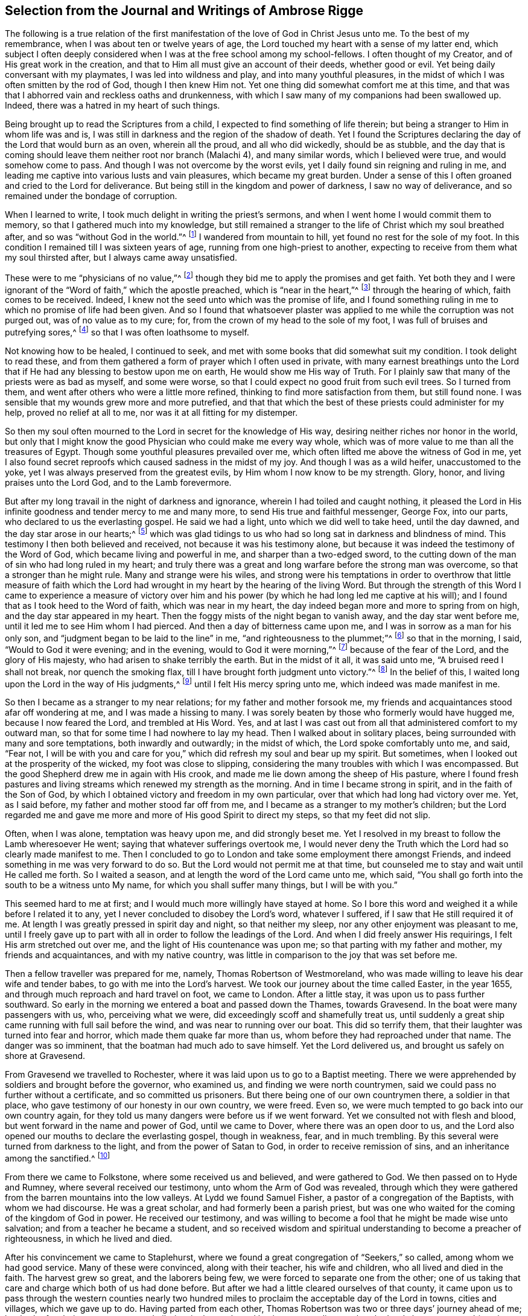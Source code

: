 [short="Journal and Writings of Ambrose Rigge"]
== Selection from the Journal and Writings of Ambrose Rigge

The following is a true relation of the first manifestation
of the love of God in Christ Jesus unto me.
To the best of my remembrance, when I was about ten or twelve years of age,
the Lord touched my heart with a sense of my latter end,
which subject I often deeply considered when I was at the free school among my school-fellows.
I often thought of my Creator, and of His great work in the creation,
and that to Him all must give an account of their deeds, whether good or evil.
Yet being daily conversant with my playmates, I was led into wildness and play,
and into many youthful pleasures,
in the midst of which I was often smitten by the rod of God, though I then knew Him not.
Yet one thing did somewhat comfort me at this time,
and that was that I abhorred vain and reckless oaths and drunkenness,
with which I saw many of my companions had been swallowed up.
Indeed, there was a hatred in my heart of such things.

Being brought up to read the Scriptures from a child,
I expected to find something of life therein;
but being a stranger to Him in whom life was and is,
I was still in darkness and the region of the shadow of death.
Yet I found the Scriptures declaring the day of the Lord that would burn as an oven,
wherein all the proud, and all who did wickedly, should be as stubble,
and the day that is coming should leave them neither root nor branch (Malachi 4),
and many similar words, which I believed were true, and would somehow come to pass.
And though I was not overcome by the worst evils,
yet I daily found sin reigning and ruling in me,
and leading me captive into various lusts and vain pleasures,
which became my great burden.
Under a sense of this I often groaned and cried to the Lord for deliverance.
But being still in the kingdom and power of darkness, I saw no way of deliverance,
and so remained under the bondage of corruption.

When I learned to write, I took much delight in writing the priest`'s sermons,
and when I went home I would commit them to memory,
so that I gathered much into my knowledge,
but still remained a stranger to the life of Christ which my soul breathed after,
and so was "`without God in the world.`"^
footnote:[Ephesians 2:12]
I wandered from mountain to hill, yet found no rest for the sole of my foot.
In this condition I remained till I was sixteen years of age,
running from one high-priest to another,
expecting to receive from them what my soul thirsted after,
but I always came away unsatisfied.

These were to me "`physicians of no value,`"^
footnote:[Job 13:4]
though they bid me to apply the promises and get faith.
Yet both they and I were ignorant of the "`Word of faith,`" which the apostle preached,
which is "`near in the heart,`"^
footnote:[Romans 10:8]
through the hearing of which, faith comes to be received.
Indeed, I knew not the seed unto which was the promise of life,
and I found something ruling in me to which no promise of life had been given.
And so I found that whatsoever plaster was applied
to me while the corruption was not purged out,
was of no value as to my cure; for, from the crown of my head to the sole of my foot,
I was full of bruises and putrefying sores,^
footnote:[Isaiah 1:6]
so that I was often loathsome to myself.

Not knowing how to be healed, I continued to seek,
and met with some books that did somewhat suit my condition.
I took delight to read these,
and from them gathered a form of prayer which I often used in private,
with many earnest breathings unto the Lord that if
He had any blessing to bestow upon me on earth,
He would show me His way of Truth.
For I plainly saw that many of the priests were as bad as myself, and some were worse,
so that I could expect no good fruit from such evil trees.
So I turned from them, and went after others who were a little more refined,
thinking to find more satisfaction from them, but still found none.
I was sensible that my wounds grew more and more putrefied,
and that that which the best of these priests could administer for my help,
proved no relief at all to me, nor was it at all fitting for my distemper.

So then my soul often mourned to the Lord in secret for the knowledge of His way,
desiring neither riches nor honor in the world,
but only that I might know the good Physician who could make me every way whole,
which was of more value to me than all the treasures of Egypt.
Though some youthful pleasures prevailed over me,
which often lifted me above the witness of God in me,
yet I also found secret reproofs which caused sadness in the midst of my joy.
And though I was as a wild heifer, unaccustomed to the yoke,
yet I was always preserved from the greatest evils,
by Him whom I now know to be my strength.
Glory, honor, and living praises unto the Lord God, and to the Lamb forevermore.

But after my long travail in the night of darkness and ignorance,
wherein I had toiled and caught nothing,
it pleased the Lord in His infinite goodness and tender mercy to me and many more,
to send His true and faithful messenger, George Fox, into our parts,
who declared to us the everlasting gospel.
He said we had a light, unto which we did well to take heed, until the day dawned,
and the day star arose in our hearts;^
footnote:[2 Peter 1:19]
which was glad tidings to us who had so long sat in darkness and blindness of mind.
This testimony I then both believed and received, not because it was his testimony alone,
but because it was indeed the testimony of the Word of God,
which became living and powerful in me, and sharper than a two-edged sword,
to the cutting down of the man of sin who had long ruled in my heart;
and truly there was a great and long warfare before the strong man was overcome,
so that a stronger than he might rule.
Many and strange were his wiles,
and strong were his temptations in order to overthrow that little measure of
faith which the Lord had wrought in my heart by the hearing of the living Word.
But through the strength of this Word I came to experience a measure of victory
over him and his power (by which he had long led me captive at his will);
and I found that as I took heed to the Word of faith, which was near in my heart,
the day indeed began more and more to spring from on high,
and the day star appeared in my heart.
Then the foggy mists of the night began to vanish away, and the day star went before me,
until it led me to see Him whom I had pierced.
And then a day of bitterness came upon me, and I was in sorrow as a man for his only son,
and "`judgment began to be laid to the line`" in me,
"`and righteousness to the plummet;`"^
footnote:[Isaiah 28:17]
so that in the morning, I said, "`Would to God it were evening; and in the evening,
would to God it were morning,`"^
footnote:[Deuteronomy 28:67]
because of the fear of the Lord, and the glory of His majesty,
who had arisen to shake terribly the earth.
But in the midst of it all, it was said unto me, "`A bruised reed I shall not break,
nor quench the smoking flax, till I have brought forth judgment unto victory.`"^
footnote:[Matthew 12:20]
In the belief of this, I waited long upon the Lord in the way of His judgments,^
footnote:[Isaiah 26:8]
until I felt His mercy spring unto me, which indeed was made manifest in me.

So then I became as a stranger to my near relations; for my father and mother forsook me,
my friends and acquaintances stood afar off wondering at me,
and I was made a hissing to many.
I was sorely beaten by those who formerly would have hugged me,
because I now feared the Lord, and trembled at His Word.
Yes, and at last I was cast out from all that administered comfort to my outward man,
so that for some time I had nowhere to lay my head.
Then I walked about in solitary places, being surrounded with many and sore temptations,
both inwardly and outwardly; in the midst of which, the Lord spoke comfortably unto me,
and said, "`Fear not,
I will be with you and care for you,`" which did refresh my soul and bear up my spirit.
But sometimes, when I looked out at the prosperity of the wicked,
my foot was close to slipping,
considering the many troubles with which I was encompassed.
But the good Shepherd drew me in again with His crook,
and made me lie down among the sheep of His pasture,
where I found fresh pastures and living streams which renewed my strength as the morning.
And in time I became strong in spirit, and in the faith of the Son of God,
by which I obtained victory and freedom in my own particular,
over that which had long had victory over me.
Yet, as I said before, my father and mother stood far off from me,
and I became as a stranger to my mother`'s children;
but the Lord regarded me and gave me more and more of His good Spirit to direct my steps,
so that my feet did not slip.

Often, when I was alone, temptation was heavy upon me, and did strongly beset me.
Yet I resolved in my breast to follow the Lamb wheresoever He went;
saying that whatever sufferings overtook me,
I would never deny the Truth which the Lord had so clearly made manifest to me.
Then I concluded to go to London and take some employment there amongst Friends,
and indeed something in me was very forward to do so.
But the Lord would not permit me at that time,
but counseled me to stay and wait until He called me forth.
So I waited a season, and at length the word of the Lord came unto me, which said,
"`You shall go forth into the south to be a witness unto My name,
for which you shall suffer many things, but I will be with you.`"

This seemed hard to me at first; and I would much more willingly have stayed at home.
So I bore this word and weighed it a while before I related it to any,
yet I never concluded to disobey the Lord`'s word, whatever I suffered,
if I saw that He still required it of me.
At length I was greatly pressed in spirit day and night, so that neither my sleep,
nor any other enjoyment was pleasant to me,
until I freely gave up to part with all in order to follow the leadings of the Lord.
And when I did freely answer His requirings, I felt His arm stretched out over me,
and the light of His countenance was upon me; so that parting with my father and mother,
my friends and acquaintances, and with my native country,
was little in comparison to the joy that was set before me.

Then a fellow traveller was prepared for me, namely, Thomas Robertson of Westmoreland,
who was made willing to leave his dear wife and tender babes,
to go with me into the Lord`'s harvest.
We took our journey about the time called Easter, in the year 1655,
and through much reproach and hard travel on foot, we came to London.
After a little stay, it was upon us to pass further southward.
So early in the morning we entered a boat and passed down the Thames, towards Gravesend.
In the boat were many passengers with us, who, perceiving what we were,
did exceedingly scoff and shamefully treat us,
until suddenly a great ship came running with full sail before the wind,
and was near to running over our boat.
This did so terrify them, that their laughter was turned into fear and horror,
which made them quake far more than us, whom before they had reproached under that name.
The danger was so imminent, that the boatman had much ado to save himself.
Yet the Lord delivered us, and brought us safely on shore at Gravesend.

From Gravesend we travelled to Rochester,
where it was laid upon us to go to a Baptist meeting.
There we were apprehended by soldiers and brought before the governor, who examined us,
and finding we were north countrymen,
said we could pass no further without a certificate, and so committed us prisoners.
But there being one of our own countrymen there, a soldier in that place,
who gave testimony of our honesty in our own country, we were freed.
Even so, we were much tempted to go back into our own country again,
for they told us many dangers were before us if we went forward.
Yet we consulted not with flesh and blood, but went forward in the name and power of God,
until we came to Dover, where there was an open door to us,
and the Lord also opened our mouths to declare the everlasting gospel,
though in weakness, fear, and in much trembling.
By this several were turned from darkness to the light,
and from the power of Satan to God, in order to receive remission of sins,
and an inheritance among the sanctified.^
footnote:[Acts 26:18]

From there we came to Folkstone, where some received us and believed,
and were gathered to God.
We then passed on to Hyde and Rumney, where several received our testimony,
unto whom the Arm of God was revealed,
through which they were gathered from the barren mountains into the low valleys.
At Lydd we found Samuel Fisher, a pastor of a congregation of the Baptists,
with whom we had discourse.
He was a great scholar, and had formerly been a parish priest,
but was one who waited for the coming of the kingdom of God in power.
He received our testimony,
and was willing to become a fool that he might be made wise unto salvation;
and from a teacher he became a student,
and so received wisdom and spiritual understanding to become a preacher of righteousness,
in which he lived and died.

After his convincement we came to Staplehurst,
where we found a great congregation of "`Seekers,`" so called,
among whom we had good service.
Many of these were convinced, along with their teacher, his wife and children,
who all lived and died in the faith.
The harvest grew so great, and the laborers being few,
we were forced to separate one from the other;
one of us taking that care and charge which both of us had done before.
But after we had a little cleared ourselves of that county,
it came upon us to pass through the western counties nearly two
hundred miles to proclaim the acceptable day of the Lord in towns,
cities and villages, which we gave up to do.
Having parted from each other,
Thomas Robertson was two or three days`' journey ahead of me;
but both of us being as strangers and pilgrims in the earth,
and having none to direct us but the Lord alone,
we were driven into many outward difficulties.
Yet through all we were supplied with courage and
strength to undergo whatever the Lord laid upon us.

Thomas Robertson passed before me through the county of Sussex,
and I only heard of him accidentally when I was near Chichester,
at a house by the wayside at which I stopped to get a little water to quench my thirst.
The woman began to tell me of a man who had stopped there two or three days before,
and by her description I understood that it was my companion.
When I had drank, I passed into the city on the seventh-day at night,
and on the first-day, I was moved to go to the Baptist meeting,
where I declared the word of Truth (though with much opposition),
which testimony some received, and some rejected.

But after a little time, the mayor of the city having heard of me,
sent the constable to bring me before him.
When I came near him without respecting his person by putting off my hat,
he was in a great rage, and sent for one called a justice, who, when he came,
took off my hat himself, and commanded men to search me, saying I was a Jesuit,
or one come from Rome.
They would have committed me to the jail house straightaway,
but the Lord turned their hearts; so that after some discourse they freed me.
After this I got a meeting at the inn,
and the next morning left the city and came into Hampshire,
and from there into Wiltshire,
and passed all through that country and came near
to Bristol before I saw the face of a Friend.
The strength of my body was well near spent with travel, but meeting with some Friends,
I was revived and strengthened, and having stayed there a little time,
I felt pressed in spirit to go forward.
I then came into Bristol, and from there to Exeter,
where I found two brethren of my country in prison.
Going to visit them,
I met together with my companion Thomas Robertson after a long journey,
and in that city we stayed a short time declaring the Truth.
But the people there stopped up their ears and hardened
their hearts against truth and against us,
so that we shook off the dust of their city as a witness against them,
and came away again for Bristol, where we had some service.

From there we came to Reading,
and stayed a little while before we were moved to go to Basingstoke in Hampshire, where,
through some difficulty, we obtained a meeting.
But before the people had all come together,
the chief priest and rulers came and caused us to be haled out of the meeting,
and then tendered us the oath of abjuration; and because, for conscience sake,
we could not swear, they carried us directly to prison.
But before they put us into the room, they separated us one from the other, searched us,
and took away our money, linen, and ink-horns.
They then tried to conceive of some way to keep us apart,
but not having two rooms bad enough, they thrust us down together into a low,
narrow room, and locked us up, appointing two rude men with halberds^
footnote:[A weapon that consists of an ax blade with
a sharp spike mounted on the end of a staff,
usually about 5-6 ft long.]
to watch over us in the prison all night.
In the morning the guards were dismissed and we were shut up close,
and a command was given that if any of our friends even
came upon the grounds before the prison door to visit us,
they should be fined.
There they kept us near three days before they brought us our money,
in all which time we could not call for any food or necessaries, because we had no money,
and we could not eat any man`'s bread for nothing.
When the people of the town cried out against them, they brought us our money;
but then the jailer demanded eight pence a night for a nasty bed which stood in the room,
and when we could not satisfy his desire, he caused it to be taken away.
So we got some straw, and laid upon it all the time we continued there.
The jailer had boards nailed up before the window, that we might not see the light,
and at night he would not allow us to have a candle or fire.
All of this we bore with patience until they were weary of their cruelty;
by which several people, both in town and country, were convinced of the Truth,
and remained therein.
There they kept us nearly a quarter of a year, and then at their court sessions freed us.

When we were clear of the town, we were moved to pass for Southampton,
where the Lord opened a door for us,
and His Word was effectual in us to the turning of a remnant from darkness to the light,
who still walk in it to this day.
Thomas Robertson then left me and went to Portsmouth, and there testified to the truth.
I soon followed him there, stayed near ten days, and had good service.
On the first-day I was moved to go to the steeple-house
to bear testimony against their worship,
at which the priests and rulers were offended; and on the second-day,
as I was passing out of town,
I was apprehended by soldiers and brought before the governor,
who desired to prosecute me as a vagrant,
but could not find sufficient evidence to do so,
and so sent me out of the town with a constable.
But after a little time I returned again,
and then they received the word of God with gladness,
and a meeting was established in that city.
With much difficulty I then went to the Isle of Wight,
where some were added to the Lord`'s flock,
and the Lord delivered me out of the hands of unreasonable men.
From there I came over into Hampshire, and passed from town to town,
and from village to village.
The Lord was with me, and made His word effectual in my mouth,
to the turning of many to righteousness, in which they came to be established.

After I had continued among these people for a season, I came into Sussex,
where I had good service, and there was a great gathering to the Truth.
Many received the word of God with joy, and met often together;
and in these meetings God manifested His presence and power in a large measure,
so that my soul was refreshed among them.
But after a little time, I was moved to go back again into Hampshire,
to water the tender plants there.
When I had done this, I was pressed in spirit to go into Dorsetshire,
to Weymouth and Melcomb-Regis;
and there I was moved to go to a steeple-house to declare against a hireling priest.
For doing so, I was apprehended and carried to a nasty prison underground,
where I had neither bed, fire, nor anything to sit upon but a stone;
and there was heap of excrement in one corner of the room,
and some nasty straw where some sailors had lain.
There I was kept two or three days;
but from my cell I could look up and see the people in the street,
and there I had good service, and preached the Truth to the tendering of many hearts.

From there I was sent to Dorchester, to the county jail,
where there was a terrible sickness that some called the plague,
which swept away most of the prisoners.
But the Lord was with me there and kept me in the hollow of His hand,
so that not a hair of my head was hurt.
There I was kept eleven weeks, where I had very good service for the Lord,
to the convincing and confirming of many in the Truth,
in which they have now found rest for their souls.

When I came to that prison, I found my dear brother Humphrey Smith there,
who had taken the sickness of the prison and was very near unto death.
I was enabled to be greatly helpful to him,
for he was not willing to take anything except from me, and the Lord raised him up again.
Joseph Coale and William Bayly were also prisoners there,
but we were all preserved and delivered by the mighty arm and power of God.
For in time the Lord set me free from that imprisonment, and while I was there,
He preserved me from that raging disease which swept away many in a short time,
giving me an assurance that not a hair of my head should fall without Him,
which promise was fulfilled to the utmost.
For though I was in many dangers of sickness in that prison,
besides the contagious disease,
yet I was never better or more healthy than when I was there;
blessed and praised be the name of the Lord forever.

When I was delivered, I went and labored again in the vineyard of the Lord,
and came to Weymouth and Melcomb-Regis, from which I had been sent to prison,
and there I had good service for the Lord amongst His flock.
Feeling myself clear of that place, I departed in peace,
and came to Corsetown in the Isle of Purbeck, where I was resisted,
and by the force of armed men was kept out of the town,
for the inhabitants said they had a fear of me,
as I came from amongst so many infected persons in the prison.
I not being willing to bring any danger amongst them, departed and came to Poole,
where I was gladly received, and there I continued a few days in the labor of the gospel,
confirming those who had heard the word of God and believed.
From there I passed to Ringwood, where I found a few who believed the truth.
Amongst these I labored to the establishing of them in the faith,
which faith was begotten in them by the Word of Truth.
Then I came to Southampton, where I had formerly labored,
and I was much refreshed among the tender plants of God,
who rejoiced and praised God for my deliverance out of that dangerous prison before-mentioned.
I preached the word of God with a ready mind,
and had many large and precious meetings there and in the nearby country;
and the Word of the Lord grew, and many came to believe the Truth.

In Southampton I was moved to go to a steeple-house, where one Nathaniel Robinson,
an Independent priest, was speaking a divination of his own brain.
After he had finished, I requested that he hear me speak a few words in the fear of God;
but he fled and left me to the mercy of his rude hearers,
who with violence haled me out of their synagogue.
The said Nathaniel Robinson then caused the rulers of that place to send me to prison,
where I was kept in a state of close confinement;
and when some of my Friends came from the country to visit me, they abused them,
and shamefully treated them at their inn, and in the streets also.
One Edward Southwood, being a soldier in the army,
and having leave from his officer to come visit me, they apprehended him in the inn,
took his arms from him, and would not allow him to come into the prison to me.
But the Lord kept him above all their cruelty,
and gave him patience to bear what they were allowed to inflict upon him.
They permitted very few to come to me, indeed,
scarcely those who were to bring me my necessities;
all of which I suffered till the Lord set me at liberty over all their cruelties.

Then I began again to labor in the Lord`'s harvest, and truly He was with me,
and gave me power to undergo whatever He permitted to be laid upon me.
I was moved to go into the Isle of Wight,
and purposed to have gone on board a ship at Portsmouth, but was stopped by the governor.
I then came back again to Southampton, and from there went to Hurstcastle,
where I had a conference with some Baptists; and they,
understanding where I intended to go, after I had gotten under sail,
betrayed me to an officer, who caused the master of the vessel to put me on shore again.

There I was out of all hopes of finding any passage,
and was forced to come back through the forest that night in much rain to Limington.
But I there procured a passage in a small boat that went with torches.
In the night season, about the tenth or eleventh hour, we landed on the Island,
and I put up at an inn that night.
In the morning I went to Newport, their chief town,
where the professors of religion were rich and full, and rejected the counsel of God,
and despised His messenger sent to them in tender love.
I declared the word of Truth amongst them as it was laid upon me,
but before I passed out of the Island,
I was seized upon by the soldiers and carried to the castle at Cowes,
where the governor sent me out of the Island.
But not feeling myself clear of that place, I returned again after a little time,
and labored among a small remnant that had been gathered,
amongst whom I suffered many hardships.
On that Island I was imprisoned in a filthy, cold prison,
which was on the principle street of their great town, where I had good service.
And when they perceived this, they put me into another prison, in a back room,
where I could neither see the street, nor could any people come to me;
and there they kept me some time.
Yet at length the Lord delivered me, and a meeting was settled on the Island.

About that time a law was made against vagrants which
was perversely executed against Friends.
Many were taken from their own homes or dwelling places,
and by this law many innocent men suffered who had good estates, and some, it was said,
were apprehended in the very parish where they were born.
Coming into Southampton,
and going to see some Friends who had been put in the house of correction,
I was apprehended by the officers, and with great abuse was thrown headlong into a cage.
Without any further examination,
the mayor granted a warrant to whip me at the whipping post in the market-place,
which was accordingly executed by the hangman in a cruel manner.
After this they thrust me into a handbarrow and carried
me along the streets between two men,
and then threw me into a cart,
and took me out at the gate in the cold snow and frosty weather,
without the least refreshment.
So they carried me to the next parish that night;
their warrant requiring me to be carried from parish to parish, until I came to my own.

After I was gone, the mayor, whose name was Peter Seale,
threatened that if ever I returned, I would be whipped a second time,
and burned in the shoulder with the letter R^
footnote:[For _rogue_ (i.e. vagrant, vagabond).]
as broad as a shilling;
but the other magistrates would not join with him in the work he had undertaken.
In a little time I was moved of the Lord to go to Southampton again, which I did,
and had several meetings, and no man laid hands upon me;
and then in my freedom I went out again, and labored in the Lord`'s work.
It then came upon me again to go to Southampton.
I had only been there a little time when the constable
took me and carried me before the aforesaid mayor,
who was in a great rage, and threatened to execute the rigor of the law upon me.
In order to accomplish his design, he sent for a justice of the town,
but this man being more moderate, and having no hand in the mayor`'s former proceedings,
discouraged him so that he was forced to let his work fall,
and after much ado he let me go free.
But in a little time after, this mayor was smitten with dysentery,
which all his physicians could not cure, and so he shortly ended his days in misery.
The hand of the Lord also fell upon the constable,
who was the mayor`'s chief agent in these wicked proceedings,
so that he was forced to flee out of the town and also died miserably.

I then had peace and freedom for a considerable time, until King Charles II was restored.
But in the same year he was crowned,
I was apprehended upon the road at Petersfield in Hampshire,
and brought before Humphrey Bennet and John Norton, called justices,
where I had the oath of allegiance tendered to me.
And because for conscience sake I could not swear,
they condemned me to the common jail at Winchester, and took my horse from me.
There I continued till the court sessions, when I was given the sentence of premunire^
footnote:[_Premunire_ was a legal judgment designed to disenfranchise
those who refused to formally swear allegiance to the King of England.
Those under a sentence of premunire were considered traitors to their country.
They lost all rights to property and possessions,
were removed from under the kings protection, and were often imprisoned for life.]
by judges Foster and Tyrrell, and committed close prisoner,^
footnote:[Many prisoners in England were granted liberty to leave their
place of confinement in order to buy necessities at nearby towns,
to visit relations, or even to follow their trades.
A "`close prisoner`" was one who was entirely confined to the prison house,
and often kept from receiving visitors.]
and in the jail suffered many abuses from the prisoners
as well as by the connivance of the jailer.
In a little time, however, the king freed me by proclamation,
and they were required to deliver me my horse again,
and then I travelled in Truth`'s service in several counties for a pretty long season,
until the spring.

In the year 1662, I was at a meeting at Captain Thomas Luxford`'s house,
at Hurst Pierpoint in Sussex; and by the instigation of Leonard Letchford,
the priest of that place, I was apprehended and carried before Nisell Rivers,
Walter Burrill, and Richard Bridger, called justices,
who tendered me the oath of allegiance.
And because for conscience sake I could not swear, they committed me to Horsham jail,
the 28th day of the third month, 1662, where I continued until the court sessions,
when I was premunired by judge Samuel Brown.

By the instigation of the aforesaid priest Leonard Letchford,
I was kept a close prisoner, and continued so for above ten years,
under many sore abuses in the prison from several cruel jailers;
but the hand of the Lord overtook them,
and cut several of them off while I was still prisoner there.
I was freely resigned up to suffer there all the days of my life,
if it were the will of the Lord to allow it, seeing no way of deliverance from man,
in whom I put no trust; but with a godly confidence,
I was resolved to wait in patience all the days of my appointed time.

On the 6th day of the seventh month, 1664, I took Mary Luxford as my wife,
who was the second daughter of Thomas Luxford, and Elizabeth his wife,
of Hurst-Pierpoint in the county of Sussex.
We were married in the prison at Horsham,
after I had been premunired two years and kept close prisoner,
and where I continued eight years and four months after our marriage,
all of which she bore with much patience.
She was of honest and respectable parents,
who brought her up strictly according to that religion which they believed to be true,
and she lived in great subjection to her parents.
Though they came to believe and receive the truth before her,
yet she had such a reverent respect for them,
that she would not willingly appear before them in
any dress which she knew they did not approve,
and was modest and courteous to Friends.
But in a short time she and her younger sister Cordelia were willing to go to a meeting,
where they were both convinced and received the Truth in the love of it;
and by it they received power to cast off the unfruitful
works of darkness and put on the armor of light,
and were soon enabled to quench the fiery darts of the devil,
which were not a few in that day.
Through all,
the Lord in mercy preserved them in faith and patience through many tribulations.

And as the Lord, by His immediate hand, brought us together,
so He preserved us together for the space of twenty-four years in much love and unity,
as helpmates one to another.
She was a blessed woman, and loved the Lord and His Truth,
and walked in it to the end of her days.
She hated all evil in word and deed, and walked before the Lord in much innocency,
loving peace and unity; for she was a woman of a meek and quiet spirit,
and loved righteousness wherever it appeared.
She was naturally attended with many weaknesses of body,
yet was the mother of five healthy children.

She much delighted in reading night and day, so long as she had any strength of body;
and towards her latter end she had a sense that her time would not be long,
and spoke something of it to me,
for she was much spent with a continual consumptive cough.
Towards the end of the tenth month, 1688, she was taken sick,
which increased upon her notwithstanding the many remedies which were sought for her.
She bore her sickness with much quietness and patience,
till the 6th day of the eleventh month following,
and then departed this life like a lamb in my arms,
and went to her eternal rest in the bosom of the Father`'s love,
in which love she had delighted to abide in her life time.
Her remembrance lives with all who truly knew her; for she was a good example to many,
and left a testimony of her innocence and integrity behind her,
whose reward is now with her.
This short testimony lay upon me to write concerning her.

The first child she had died, but four are still alive and have grown up.
We educated them in the Truth in their younger years, and watched over them in love,
till they knew the power of God in themselves, unto which we commended them,
and by which they have been preserved to this day, to my great comfort.
Many days and years have I, with bended knees, in secret,
prayed to God before the throne of His grace,
to guard them with His power from the evil of this world,
and to direct their steps in the way of righteousness,
which in a great measure I have so far enjoyed.
Blessed and praised be the name of the Lord forever.
May the Lord preserve them to the end of their days, in faith and well-doing.
Amen.

But returning to my imprisonment--at length, when I least expected my deliverance,
the Lord brought it to pass,
and opened the heart of the king to grant my liberty by a patent, under the great seal,
together with many more who suffered at that time for the testimony of a good conscience.
In the time of my imprisonment, the aforesaid priest, Leonard Letchford,
sued my wife by her maiden name for tithes of land,
for which he had kept her father prisoner several years, and so sent her to prison also.
And at the court session he obtained a false verdict against her, got a warrant,
and took the goods that I had bought and labored for with my own hands while in prison.
He left us not a bed to lie upon,
nor any other necessities to assist us in our confinement,
even taking the pot that we had borrowed while prisoners to boil our meat.
All of this I could have easily recovered by law when I was at last freed from prison,
but I freely committed my cause to God, to whom all vengeance belongs.

In a short time, my father-in-law Thomas Luxford was also freed,
whom the aforementioned Leonard Letchford had kept many years in prison.
This priest boasted that he had locked us away so
securely that not even the king could free us.
And if we had but a little liberty granted us, once a year, to go to visit our families,
he sought out ways to have the sheriff fined for doing so,
and thereby incensed the jailer to keep us always confined.
He also sent many requests to the worst of the justices,
who he thought were the most bitterly prejudiced against us,
seeking to add affliction to our bonds;
but he lived to see us both freed out of prison to his great torment,
as he then expressed in many ways.

After I was freed out of prison at Horsham,
I remained with my family in that town about a year,
and then removed to Gatton in Surrey, where I continued about fourteen years.
There Robert Pepys, the priest of that place, excommunicated me,
along with my wife and servants, for not coming to the steeple-house,
and afterwards sued me for tithes.
And for the value of twenty shillings, he issued me a writ of rebellion,
and so seized my goods to the value of sixty pounds.
Many other sufferings and exercises I met with there, but the Lord was with me,
and delivered me out of them all; and I had much good service in the country there about,
and many were gathered to the Lord, and established in the faith of the gospel.

[.asterism]
'''

[.offset]
+++[+++The following are excerpts from two treatises written by Ambrose Rigge,
and published along with various epistles not long after his death:]

[.blurb]
=== A Few Words Concerning Man in His Fallen and Degenerate State

All men by nature are children of wrath, as it is written (Ephesians 2:3),
fallen from God and His power, degenerate plants of a strange vine,^
footnote:[Jeremiah 2:21]
daily bringing forth evil fruit in which God has no delight.
Man`'s heart is corrupt, his mind is corrupt, and every part and member of his body,
from the crown of the head to the sole of his foot, is full of wounds and bruises,
and putrefying sores;^
footnote:[Isaiah 1:6]
every imagination of his heart is only evil continually.^
footnote:[Genesis 6:5,8:21]

Therefore man in the fall is a vessel altogether unfit for the Lord`'s use or service,
neither has the Lord any delight in him in that state, because he is a slave to Satan,
led captive at his will to dishonor his Maker in all his words and works;
so that all of man`'s undertakings and outgoings
in this condition are to promote Satan`'s kingdom.
He calls evil good, and good evil, puts light for darkness, and darkness for light,
and is as void of true understanding as the beast that perishes.
He is altogether insensible of his Creator, and of His way, truth, and life,
because these are spiritually discerned.
He is a stranger to the life of God, to the covenant of promise,
and walks without God in the world, in its ways and works of darkness.
Indeed he "`draws iniquity with the cords of vanity,`"^
footnote:[Isaiah 5:18]
and drinks it in as the ox drinks water, till he fills himself, and vomits it up again.

In this state he is compared to a dog,
whose nature is to vomit up that which he greedily swallows down; and to a swine,
whose nature is to wallow in the mire, as that which is most pleasing to his nature,
till he has dirtied himself all over and become loathsome to behold.
Even such is man by nature,
who wallows in sin and corruption till he becomes loathsome in the sight of the Lord,
and is fit for no service for Him, until he be washed again.
Therefore the Lord cried unto the house of Israel,
"`Wash yourselves, make yourselves clean;
put away the evil of your doings from before My eyes,`"
Isaiah 1:16, and then says "`Come unto me,`" verse 18.

In this condition, man`'s wisdom is earthly, carnal, sensual, and devilish;^
footnote:[James 3:15]
yet by this same fallen wisdom he seeks to grasp the heavenly mysteries of eternity,
dive into the secrets of the Almighty, set up a way of worship in his own will,
and establish a righteousness of his own.
He will pray, read, sing and perform many duties in his own hot zeal,
though without any understanding or true knowledge of God his Creator.

In this state were the Jews who killed and persecuted the Lord of life,
in their darkness and unbelief,
in a righteousness of their own which was as filthy rags,
and could never cover them from the wrath of the Almighty.
And unto these Christ gave forth many parables, saying "`Unless a man is born again,
he cannot see the kingdom of God;`"^
footnote:[John 3:3]
and, "`Unless you are converted, and become as little children,
you will by no means enter the kingdom of Heaven.`"^
footnote:[Matthew 18:3]
Though they were painted like whitewashed walls, yet they were foul and corrupt,
blind and naked; and therefore the woe was often pronounced against them,
despite all their zeal and profession of God and His words.

Therefore, oh natural man, whoever you are, whether professor or profane,
your profession of religion and your profaneness are alike,
so long as you remain unconverted, un-regenerated,
and un-created again in that heavenly image and nature which
can do the will and work that is well-pleasing to God.
If you will be wise, you must first become a fool that you may become wise;^
footnote:[1 Corinthians 3:18]
but this you will hardly bear,
being so puffed up in the pride of your heart in what you think you perform for God.
But God cannot receive an acceptable sacrifice from your hands;
for were you "`to give your firstborn for your transgression,
or the fruit of you body for the sin of your soul,`"^
footnote:[Miciah 6:7]
it would be but as "`the breaking of a dog`'s neck, and the offering of swine`'s blood,`"^
footnote:[Isaiah 66:3]
while your heart remains corrupted through the deceitfulness of sin.
It is with _this_ that God has a controversy,
and He will not make peace till the wall of partition is broken down;
for sin is what made a separation between God and your father Adam,
and is the nature which stands in all his seed after him.

Therefore this is my counsel and advice unto you,
who are in the unconverted and unchanged state, alienated from God,
and estranged in your mind from His covenant of life:
If you find any desires in you to return unto the Lord who made you,
that He may save you from the heat of His wrath forever,
then _cease from your own words, works and ways,
and be not hasty to run before your Maker leads you
by the hand in the light of His Truth,_
with which Christ has enlightened you,^
footnote:[John 1:9]
which shines in your dark heart,^
footnote:[2 Corinthians 4:6]
so that you may not continue in darkness, but may receive the light of life.^
footnote:[John 8:12]

Hearken unto His voice, who stands at your door and knocks,
and desires you to receive Him into your heart, which is His throne,
upon which He must sit as King.
There He must work the Father`'s will in you,
which is to "`purify you throughout in body, soul and spirit,`"^
footnote:[1 Thessalonians 5:23]
without which you can never be a vessel of honor unto Him,
to set forth His praise and glory in the earth.
Truly Christ must work His own righteousness in you by His own right hand,
and this must cover you forever;
and so you must be crucified upon His cross to your own righteousness
and unrighteousness (which all springs from the seed of enmity,
in which God had no delight) before you can experience the peace
of God that passes understanding to guard your heart and mind.
All this you will find true in the day of your visitation,
regardless how the false prophets may now persuade you to the contrary.

This is a hard saying to you who are yet alive in the fulness of delight,
and in the pleasures of the flesh,
to talk of dying to your own righteousness and unrighteousness
before you can live unto God.
But though it be as a bitter cup to you,
yet you must be willing to drink it before you will taste of the cup of blessing,
which is the communion of the blood of Christ.^
footnote:[1 Corinthians 10:16]
You must suffer with Him who died upon the cross,
before you experience the virtue of His resurrection.
You must put off the old man, together with his deeds, before you can put on the new man.^
footnote:[Ephesians 4:22-24]
You must purge out the old leaven of uncleanness, and the old bottle must be broken,
before you keep the feast of unleavened bread as a passover unto the Lord.^
footnote:[1 Corinthians 5:7-8]

These are the footsteps of the flock,
in which you must walk before Christ`'s righteousness is yours.
Indeed, _you must buy the Truth with the loss of all that is contrary to it,
if ever you will truly purchase it._
This is the word of the Lord God unto you, which must be fulfilled either in or upon you.
Let no man deceive you through vain words so as to tell you that,
"`God does not see you as you really are in sin, but only as you are in Christ.`"
Oh poor deluded wretch!
This is the "`deception of wickedness`"^
footnote:[2 Thessalonians 2:10]
indeed, which would make God as unrighteous as men,
to look upon a man as being in Christ when he yet lives in sin and transgression.
Pay no regard to such lying vanities, lest you forsake your own mercies forever.^
footnote:[Jonah 2:8]
For because of these things the wrath of God has come upon the children of disobedience.^
footnote:[Ephesians 5:6; Colossians 3:6]

"`He that says to the wicked, you are righteous; him shall the people curse,
and the nations abhor,`" Proverbs 24:24. I say unto you, God looks upon you as you are;
and He will not justify you in sin, nor hold you guiltless in transgression,
but "`will wound the head of His enemies,
and the hairy scalp of the one who still goes on
in his trespasses,`" Ps. 68:21. Therefore return,
return unto the Lord by speedy repentance, and "`kiss the Son lest He be angry,
and you perish from the way of life; when His wrath be kindled but a little.
Blessed are all that trust in Him,`" Ps. 2:12.
I must not plaster you with untempered mortar,
as the false prophets have done many years, crying "`peace,
peace`" while you remain in iniquity, to whom the Lord says, "`There is no peace.`"^
footnote:[Jeremiah 6:14-8:11; Ezekiel 13:10,16; Isaiah 48:22; 57:21]

And if you are still feeding with swine upon husks, wallowing in mire among them,
and satisfying yourself with a profession of the saints`' words
as they are outwardly written in the letter of Scripture,
while you remain a stranger to that life in which
they lived who gave them forth--then oh,
this is but the chaff compared to the wheat!
For the wheat is the inward possession of the life and righteousness of the Son of God.
Therefore return unto your Father`'s house, to that light in which God dwells, 1 Timothy 6:16.
Then will He meet you, embrace you, rejoice over you,
and satisfy you with bread enough,^
footnote:[Luke 15:17-20]
yes with the fatted calf (His own crucified One)
upon which you shall feed and never hunger more.

This I was warned by the Lord to lay before all who are yet in Babylon and Egypt,
that they may flee out from her and escape from her sins,
lest they partake of her plagues, as it is written, Revelation 18:4.
Therefore let your laughter be turned into mourning,
and your joy into heaviness, "`for God has clothed Himself with a garment of vengeance,
and with zeal as with a cloak,`" Isaiah 59:17;
and no unclean thing shall stand before Him.
He will render to every man according to the fruit of his doings.
Therefore while you have a little time, prize it,
lest the day of your visitation pass away,
and the day of wrath come upon you as a thief in the night.^
footnote:[1 Thessalonians 5:2.]

[.signed-section-signature]
Ambrose Rigge

[.asterism]
'''

[.blurb]
=== The Inward and Spiritual Grace of God Exalted as Man`'s Only Teacher.

It is the universal concern of all mankind upon the face of the whole
earth to seek those things which belong to their eternal peace,
happiness, tranquillity and rest with God, when time in this world shall be no more.
Yet such are the wiles and cunning devices of the serpent and adversary of man`'s felicity,
(who prevailed with Adam and Eve in the beginning to break God`'s covenant of life made
with them) that he prevails with the generality of their posterity at this day to slight,
disesteem and undervalue that which should "`bring their salvation,`"^
footnote:[Titus 2:11]
and bring them to the knowledge of the way thereto,
which is God`'s inward and spiritual grace that came
to be manifested and known by the second Adam,
Christ Jesus.^
footnote:[John 1:17.]

This is the root, substance, and life of all true religion in the world,
and without it there is none in the earth;
for God has given it to bring salvation to the ends thereof,
and to be a perfect and sufficient teacher to all mankind.^
footnote:[2 Corinthians 12:9.]
This was the saints`' teacher in the gospel administration which brought their salvation.^
footnote:[Titus 2:11]
And until the nations and people come to hear and
learn of this inward and spiritual teacher,
they can never be taught to deny ungodliness and worldly lusts,
nor to live soberly and righteously in this present world.
This is the Christ of God, spiritually manifested in mortal flesh,
to destroy the works of the devil; and all who will not hear, receive,
follow and obey Him, can never receive power to become servants or sons of God,
but will remain all their days in the gall of bitterness and bond of iniquity,
heaping up wrath for the day of wrath and the revelation
of the righteous judgments of God.

Thus Christ being manifested, becomes the author of eternal salvation in all who believe,
and is that great mystery which had been hidden from our forefathers for many generations.
Where He is received, heard and obeyed, He manifests His strength and power in the soul,
which is greater than the power and strength of the enemy.
There He binds the strong man (who has long kept the hearts of many), casts him out,
sets up His throne, and rules till He has put all His enemies under His feet;
and in this way Christ becomes the hope of glory to all His people, Colossians 1:27.
But whosoever does not thus receive, hear and obey Him,
nor give up to be governed by Him, cannot be His disciple,
nor receive power from Him to become sons and servants of the living God.

Though many may profess His name in words,
and make a fair show of Christianity in the flesh,
yet they are strangers to the true Christian life, and are without God in the world,
dead in sins and trespasses, and can never be raised out of the grave of corruption,
except as they believe in,
and wait for the manifestation of His power "`to
work all their works in them and for them,`"^
footnote:[Isaiah 26:12]
which power is only known by His inward light and grace.
It is by this alone that man can be made the workmanship of God,
created again in Christ Jesus unto good works.^
footnote:[Ephesians 2:10.]
This is the new creation, where man receives the image of God, that is,
the image of righteousness which was lost in the first Adam.

For the apostle says, "`As the body without the spirit is dead,
so faith without works is dead also,`" James 2:26. For it is by the works of righteousness,
brought forth in man by Jesus Christ (who _is_ God`'s righteousness),
that saving faith made manifest.
And no man can have true faith in Christ,
who does not manifest the works of Christ`'s righteousness in his life and conduct.
For the fruit and effect of saving faith in man is an inward righteousness and holiness,
whereby man`'s heart, soul and spirit are sanctified to God;
and without such holiness no man will see the Lord.^
footnote:[Hebrews 12:14]
Thus man must follow Christ in the work of His righteousness, and learn of Him,
and bear His cross--not a cross of gold, silver, wood or stone,
but that which crucifies their beloved lusts and pleasures,
without which they can never wear His crown.
For though man by his own power cannot work his own salvation,
yet as he believes in and follows the One whom God
has given for a Leader and a Commander to His people,^
footnote:[Isaiah 55:4]
he shall receive power from Him to do whatsoever He commands,
and will be saved by Him from sin and transgression; for His name is called Jesus,
because He saves His people _from_ their sins, Matthew 1:21.
And whosoever is not saved by Him here from their sins,
can never be saved hereafter from the wrath and displeasure of Almighty God,
and from that death which is the wages of sin.^
footnote:[Romans 6:28]

Now, the means which God has appointed to bring His salvation to all mankind,
is His inward and spiritual grace and truth which came by Christ Jesus, John 1:17.
As all mankind come to hear and obey this inward teacher,
they will be saved through Him;^
footnote:[Ephesians 2:8]
for He has virtue and power to bring forth righteousness in man,
and to work out all unrighteousness.

It is like the little leaven hidden in the meal,
which Christ spoke of in Matthew 13:33,
which will leaven the whole lump of man into sincerity
and truth when it is received and obeyed.
It is the precious pearl, hidden in the field (which field is the world,
set in man`'s heart^
footnote:[Ecclesiastes 3:11 KJV]); there the wise man digs deep, and having found it,
sells and parts with all his lusts to purchase it.^
footnote:[Matthew 13:44-46]
_No man can buy it except with the denial and loss of all that is contrary to it;_
gold will not purchase it, and silver is dross in comparison with it;
its price is above rubies, and therefore the wise man said, "`Buy the truth,
and sell it not.`"^
footnote:[Proverbs 23:23. See also Revelation 3:18.]
And no man can truly say, "`My Beloved is mine,
and I am His,`" except as he thus buys this treasure
by parting with all that is contrary to it.
This is a hard saying to the greatest part of mankind, who have many possessions,
beloved lusts and vane pleasures to part with,
which are as near and dear as their right hand or eye.
Indeed, this made the young man, whom Christ spoke to in Matthew 19, go away sorrowful,
for he had great possessions; upon which the Son of Man said,
"`It is hard for a rich man to enter the kingdom of heaven,`"
and "`It is easier for a camel to go through the eye of
a needle than for a rich man to enter the kingdom of God.`"^
footnote:[Matthew 19:23-24]

Here is the mystery of godliness revealed, which the natural man cannot see or perceive,
for it is hidden from the wise and prudent of the
world and revealed unto babes and little ones.
The great and proud men of this world are too big
to enter this gate or walk in this narrow way,
and the preaching of the cross of our Lord Jesus is foolishness to them.
But all true disciples and followers of Jesus Christ must take up the cross,
and by it be crucified to the world, and the world be crucified to them.^
footnote:[Galatians 6:14]

Therefore lay aside all your imaginary crosses of gold, silver, wood or stone;
for they are of no value,
neither is there any virtue in them to crucify a single lust that wars in your members.
For though you may carry these false crosses in your bosom,
yet your beloved lusts lie there also unmortified, which wage war against your soul,
and so far prevail that they bring forth sin in word and deed, which being full-grown,
brings forth death, James 1:15.

The true cross of Christ is the power of God that works in all who believe.^
footnote:[Romans 1:16; 1 Corinthians 1:18]
"`For it pleased the Father that in Him all the fullness should dwell,
and by Him to reconcile all things to Himself, by Him,
whether things on earth or things in heaven,
making peace through the blood of His cross,`" Colossians 1:19-20.
That by which the ancient Christians were crucified to the world,
and the world to them, was the cross of Christ spiritually borne.^
footnote:[Galatians 6:14]
But since the Christian life and Spirit have been laid aside and quenched,
the knowledge of this cross has been lost.
And though many have set up an image of it,
they have become strangers and enemies to the true cross of Christ,
as the Jews and Pharisees were in the gospel day.

The knowledge of the mystery of God`'s salvation
must be opened and manifested by the gift of God,
that is, by His grace and Spirit, as it is received and obeyed;
"`For as no man knows the things of a man except the spirit of a man within him;
even so no one knows the things of God but the Spirit of God,`" 1 Corinthians
2:11. With this Spirit within the prophet Isaiah did seek the Lord, Isaiah 26:9.
And with the Spirit of Truth within all mankind must seek the Lord,
if ever they will find Him and know His work.
This was the Jews`' blindness in their day, namely, their resisting the Spirit of God, Acts 7:51.
Though they maintained their temple worship with its offerings and sacrifices,
yet by resisting the Spirit of God in themselves,
they became more blind than the man with an unclean spirit who said to Christ,
"`I know who you are, the Holy One of God!`"^
footnote:[Mark 1:23-24. Matthew 8:29.]

_The great cause of all error in the world,
is the departing from the Spirit of Truth within,_
from the Comforter who was sent according to the promise of Christ.^
footnote:[John 14:16-17, 26.]
This Comforter being heard, received, and obeyed, leads into all truth,
and is a perfect guide appointed of God for all mankind,
to bring them to the knowledge of God`'s salvation.

Christ within, the hope of glory, was a mystery hidden from ages and generations,
but revealed to the saints in the gospel day.^
footnote:[Colossians 1:26-27.]
And when the wise professing Jews had rejected His outward appearance
in the flesh (to whom He first came and offered Himself),
He was manifested as "`a light to the Gentiles,
for salvation to the ends of the earth.`"^
footnote:[Acts 14:47; Isaiah 49:6]
And now,
it is this inward and spiritual appearance of Christ that the chief priests
and worldly-wise Christians do oppose and reject in our day,
being unwilling to have Him thus rule in the hearts and consciences of His people.
Instead, they call the true Light (which is His life and spiritual appearance,
John 1:4) a dark lantern, or a natural conscience;
and so make His living Word of no effect by their traditional religion,
which is set up in the will and wit of man.
Thus every day they do crucify to themselves afresh the Lord of glory,
and put Him to open shame;^
footnote:[Hebrews 6:6]
for truly, every wicked word and deed is as a spear to wound Him.

But no man can be a true Christian who is not baptized into the death of Christ,^
footnote:[Romans 6:3]
that is, dead to sin.
This is the true spiritual baptism,
of which John`'s baptism with water was only a figure, type, and forerunner.
Neither is he now a gospel Christian who is one outwardly;
nor is baptism that which is outward in the flesh.
But he is a true Christian who is one inwardly,
and the one baptism is that of the heart and of the spirit.^
footnote:[A reference to Romans 2:28-29,
where Paul uses these same words with reference to inward and outward circumcision.]
For neither baptism nor un-baptism, as outwardly experienced, avails anything,
but rather a new creature,^
footnote:[A reference to Galatians 6:15,
where the same words are again used with reference to circumcision.]
created again in Christ Jesus unto good works to live in them.^
footnote:[Ephesians 2:10]
This is Christianity in its ancient glory and purity,
which is restored and witnessed by receiving, hearing,
and obeying the inward and spiritual "`grace of God which brings salvation.`"^
footnote:[Titus 2:11-12]
And until outward Christians come to hear and obey this inward and spiritual grace,
they cannot know or witness God`'s salvation;
for all that is outward is but as a shell and shadow,
and is as the chaff to the wheat.
For as Christ`'s appearance and manifestation in the substance
of the gospel ministration is inward and spiritual,
so is His baptism, and so is His supper, and all His ordinances;
so that all who truly "`eat His flesh and drink His blood, dwell in Him,
and He in them,`" John 6:56.
For it is the Spirit
that quickens all who are made alive by Him, and the flesh profits nothing, verse 63.

The words Christ spoke were spirit and life,
and He spoke of spiritual things in a mystery.
At this the Jews murmured, and many of the disciples were offended, looking outward,
as too many do in our day, who do not discern His flesh or blood.
And though the children of Israel ate manna in the
wilderness that rained down from heaven every day,
yet, because it was only an outward bread, they died, John 6:49.
Therefore,
in the gospel dispensation,
it is not the outward bread that nourishes the soul to eternal life,
but the spiritual manna, which is received by the indwelling of the Son of God in man,
and man dwelling in Him,
verses 56-57. They who thus eat His flesh and drink His blood have eternal life,
and He will raise them up at the last day, verse 54.
This is the anti-type or fulfillment of all outward types and representations;
for the outward flesh, bread or cup profit nothing as to the soul`'s nourishment.
But where Christ has come and is risen in the spirit,
His spiritual bread and cup show forth His resurrection in the soul.
Here those who are quickened and raised by Him,
live by every word that proceeds from His mouth.
And being thus made partakers of His resurrection,
the second death has no power over them.

This was represented by Moses lifting up the serpent in the wilderness,^
footnote:[John 3:14, Numbers 21:9]
and so must the Son of Man be lifted up in the soul,
that all who are bitten by the spiritual serpent may look to Him and be healed.
For though He was made a sacrifice to God for the sins of the whole world,
that through His resurrection and life the whole world might be saved,
yet no man has part with Him, or with His resurrection,
who is not washed in this world from their uncleanness by Him.
For the purging, which all true Christian believers acknowledge,
is by the blood of Jesus Christ that cleanses men from their sins;
and none experience the benefit of this, but those who walk in the light.
"`If we say that we have fellowship with Him, and walk in darkness,
we lie and do not practice the truth.
But if we walk in the light as He is in the light, we have fellowship with one another,
and the blood of Jesus Christ His Son cleanses us from all sin.`"^
footnote:[1 John 1:6-7]
Here is the covenant where the benefit, virtue,
and efficacy of the blood of Jesus is known and witnessed to this day,
and it will be so throughout all generations.
And for this reason the true light, or grace of God,
has "`enlightened every man that comes into the world,`"^
footnote:[John 1:9]
that all might receive it and walk in it,
and so be made living witnesses of the blood of Jesus
Christ to cleanse them from their sins.

If the sons and daughters of men had experienced this cleansing,
they need not have imagined an outward purgatory to cleanse them from their sins;
for the blood of Jesus Christ (thus known and experienced) is sufficient
to sanctify and to make all who walk in the light truly clean in body,
soul and spirit.
For as the lightning comes out of the east and shines to the west,
so is the shining of the Sun of righteousness in the soul of man.
But until the day dawns and the day-star arises in the heart,
the glorious Sun of righteousness with healing in His wings can never be known to arise.
And truly, until His arising is known and witnessed, all preaching is vain,
man`'s faith is vain, and people remain in their sins.
For without this inward work, none are made conformable to His death,
nor become partakers of His resurrection, but rather live and die in their sins,
and where He goes they cannot come.^
footnote:[John 8:21-24]

Therefore let all be warned,
to give heed to the true light and inward spiritual grace of God,
and give up to all its teachings,
that you may receive an understanding from God to
know the mysteries of the kingdom of righteousness.
For these things are hidden from the wise and prudent of the world,
who glory in their brain-study, in human arts and literature,
and in natural acquirements that are in the will and wisdom of man.
But divine wisdom was never conveyed to the sons of men through such things as these.
True wisdom is the gift of God, communicated by the Spirit to those who love and fear Him.
The secrets of the Lord are daily manifested to such as these,
and they lack not the knowledge of the mysteries of the kingdom of righteousness,
but can declare to others what God has done for their souls,
and what they have tasted and handled of the Word of eternal life.^
footnote:[1 John 1:1]
These are "`able ministers of the new covenant; not of the letter, but of the Spirit.`"^
footnote:[2 Corinthians 3:6]

And until the nations and all people turn to and receive this gift of God,
which He has universally sown into tall types of ground,^
footnote:[Matthew 13:3-9]
they can never see or walk in the way of life.
For man cannot know the life that comes from grace
until he has willingly subjected himself to it,
and been spiritually baptized by it into the death of Christ.
Here is found the true inward Christian, whose praise is not of men, but of God.^
footnote:[Romans 2:28-29]
For the true Christian baptism is a death unto sin, and a new birth unto righteousness,
and none are real Christians but those who are so baptized.
Upon this account, the Son of God said unto Nicodemus, "`Except a man be born again,
he cannot see the kingdom of God,`" John 3:3. And verse 5,
"`Except a man be born of water and of the spirit,
he cannot enter into the kingdom of God,`" that is,
the spiritual water whereby the Holy Spirit does wash all true believers,
and bring them into newness of life.

Now, all you who have sat down contented in outward visible signs,
and are slighting and neglecting the substance--that is,
the inward and spiritual grace which must bring your salvation--the
enemy has deceived you in keeping you from hearing,
receiving, and obeying your true teacher.
Thus you are ever learning,
but never coming to the knowledge of the Spirit of Truth in yourselves,
which is given of God to lead you into all truth.^
footnote:[John 16:13]
This is the Comforter who was promised by Christ to abide forever;^
footnote:[John 14:16-17]
who Christ said had dwelt with His disciples, and would be in them.^
footnote:[John 14:17]
This Comforter, the Spirit of Truth, is arisen in our day,
and is manifested in all true believers for this purpose:
"`to destroy the works of the devil.`"^
footnote:[1 John 3:8]

But oh, let the outward Christians beware, lest they reject Him in His inward appearance,
even as the outward Jews rejected Him in His outward appearance!
For if they wound and crucify the Spirit of Christ in themselves,
they will be just as guilty of His blood as were the Jews of old.
What belittling, despising,
yes even blaspheming of the inward and spiritual appearance
of Christ have the nominal Christians been guilty of!
And how have they buffeted,
stoned and imprisoned Him in His servants for speaking through them!
Indeed, they have crucified Him afresh,
and put Him to open shame by their ungodly deeds and harsh words.

Oh Lord!
I pray you open their eyes,
that they may see Him whom they have thus pierced with their sharp spears,
and let a day of mourning and lamentation come over them,
as was prophesied by Zechariah.^
footnote:[Zechariah 12:10-14]
For outward Christianity now, wherever the inward life,
Spirit and power of Christ are not received and experienced,
is of no more value in the sight of God than were the offerings
and sacrifices of the Jews while they remained inwardly polluted.
For it is the sacrifice of a broken heart and a contrite spirit that the Lord regards.^
footnote:[Ps. 51:17]
The inward white linen is what is beautiful in His eyes,
and His sons and daughters "`are all glorious within.`"^
footnote:[Ps. 45:13]
They hunger and thirst after an inward righteousness, that is,
after the righteousness that comes by faith.

"`For the Word is very near you, in your heart and in your mouth, that you may hear it,
and do it.`"^
footnote:[Romans 10:8, Deuteronomy 30:12-14]
This was the Word of faith which the true gospel ministers believed, received,
and then preached.
And whoever does not receive this inward Word, cannot know the salvation of God,
for it is the "`implanted Word that is able to save the soul,`" James
1:21. And until the people come to hear and to do this Word,
their buildings are upon the sand, and they will not stand in a stormy day.
For true and saving faith, in all who live and stand in it,
is obtained and received by the hearing of this Word,
and without such faith it is impossible to please God, Hebrews 11:6.
It was in this way that the ancients received faith, and walked in it,
and did many valiant acts, both in the time of the first and second covenant,
and experienced a victory over the world.
Yes, they were made more than conquerors over death, hell and the grave,
and obtained a good report, though they received not the promise, Hebrews 11:39.

And now this testimony I must leave to the world,
not knowing how long my days may be therein:
that God has sent His good Spirit into the hearts
of the children of men to be their guide,
leader and director in all things relating to His kingdom.
And it is upon the receiving and obeying, or the resisting and disobeying of this Spirit,
that man`'s eternal felicity or woe stands;
for nothing short of the Spirit of Truth can give mankind
the knowledge of the mysteries of God`'s salvation;
and all knowledge without it is earthly and carnal, and can never give life to a soul.

[.signed-section-signature]
Ambrose Rigge.

[.signed-section-context-close]
Riegate, the 30th of the Third month, 1691.

[.asterism]
'''

[.emphasized]
Like many other faithful followers of Christ,
the life of Ambrose Rigge was attended with much tribulation and persecution.
In an epistle written to Friends in the north of England, he once wrote, "`Dear Friends,
though I have not outwardly seen your faces for many years,
I would not have you therefore think that I am dead; for I bless the Lord,
I still live by the faith of the Son of God, and my life is hid with Christ in God.
But consider, I have been in eleven prisons in this county,
one of which held me more than ten years and four months, besides being twice premunired,
and once whipped, and many other sufferings too long to relate here;
but blessed be the Lord, my labour, travels and sufferings have not been in vain,
for many have been thereby gathered to the true Shepherd`'s fold,
where they have laid down in rest and peace.`"
Having thus passed a life of faithful labour in the service of God and man,
whereby many were turned to righteousness;
and having endured persecution and affliction with remarkable faithfulness and patience,
whereby his peace was increased; in the time of his last sickness,
he looked forward to his dissolution as the end of all his troubles, saying,
"`I am going where the weary are at rest.`"
And having grown accustomed to patience in affliction,
it did not desert him in this final trial.
He bore his sickness with much patience and resignation to the divine will,
and his love and esteem for the pure Truth abode with him to the last,
declaring a little before his departure,
"`If Friends will keep to the Root of life in themselves,
they will be the happiest people in the world.`"
He departed this life the 30th of 11th month 1704, aged above seventy years.
